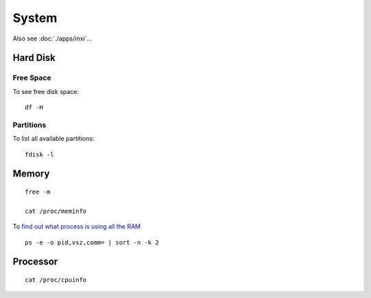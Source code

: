 System
******

.. highlight:: bash

Also see :doc:`./apps/inxi`...

Hard Disk
=========

Free Space
----------

To see free disk space:

::

  df -H

Partitions
----------

To list all available partitions:

::

  fdisk -l

Memory
======

::

  free -m

  cat /proc/meminfo

To `find out what process is using all the RAM`_

::

  ps -e -o pid,vsz,comm= | sort -n -k 2

Processor
=========

::

  cat /proc/cpuinfo


.. _`find out what process is using all the RAM`: http://superuser.com/questions/398862/linux-find-out-what-process-is-using-all-the-ram
